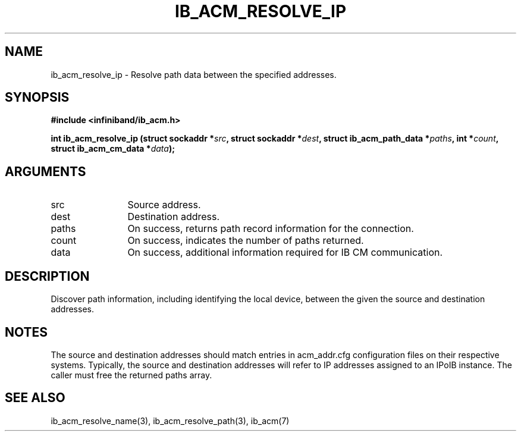 .TH "IB_ACM_RESOLVE_IP" 3 "2009-09-09" "libibacm" "Libibacm Programmer's Manual" libibacm
.SH NAME
ib_acm_resolve_ip \- Resolve path data between the specified addresses.
.SH SYNOPSIS
.B "#include <infiniband/ib_acm.h>"
.P
.B "int" ib_acm_resolve_ip
.BI "(struct sockaddr *" src ","
.BI "struct sockaddr *" dest ","
.BI "struct ib_acm_path_data *" paths ","
.BI "int *" count ","
.BI "struct ib_acm_cm_data *" data ");"
.SH ARGUMENTS
.IP "src" 12
Source address.
.IP "dest" 12
Destination address.
.IP "paths" 12
On success, returns path record information for the connection.
.IP "count" 12
On success, indicates the number of paths returned.
.IP "data" 12
On success, additional information required for IB CM communication.
.SH "DESCRIPTION"
Discover path information, including identifying the local device,
between the given the source and destination addresses.
.SH "NOTES"
The source and destination addresses should match entries in acm_addr.cfg
configuration files on their respective systems.  Typically, the
source and destination addresses will refer to IP addresses assigned
to an IPoIB instance.  The caller must free the returned paths array.
.SH "SEE ALSO"
ib_acm_resolve_name(3), ib_acm_resolve_path(3), ib_acm(7)

